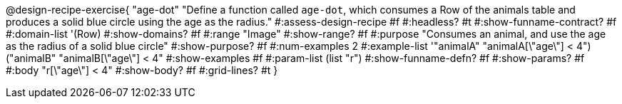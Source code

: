 @design-recipe-exercise{ "age-dot"
  "Define a function called `age-dot`, which consumes a Row of the animals table and produces a solid blue circle using the age as the radius."
#:assess-design-recipe #f
#:headless? #t
#:show-funname-contract? #f
#:domain-list '(Row)
#:show-domains? #f
#:range "Image"
#:show-range? #f
#:purpose "Consumes an animal, and use the age as the radius of a solid blue circle"
#:show-purpose? #f
#:num-examples 2
#:example-list '(("animalA" "animalA[\"age\"] < 4")
				 ("animalB" "animalB[\"age\"] < 4"))
#:show-examples #f
#:param-list (list "r")
#:show-funname-defn? #f
#:show-params? #f
#:body "r[\"age\"] < 4"
#:show-body? #f
#:grid-lines? #t
}

